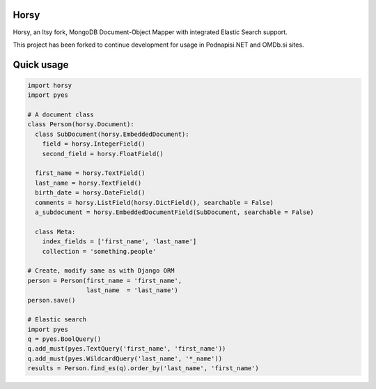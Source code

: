 =====
Horsy
=====

Horsy, an Itsy fork, MongoDB Document-Object Mapper with integrated Elastic Search support.

This project has been forked to continue development for usage in Podnapisi.NET and OMDb.si sites.

===========
Quick usage
===========

.. code-block:: python

  import horsy
  import pyes

  # A document class
  class Person(horsy.Document):
    class SubDocument(horsy.EmbeddedDocument):
      field = horsy.IntegerField()
      second_field = horsy.FloatField()

    first_name = horsy.TextField()
    last_name = horsy.TextField()
    birth_date = horsy.DateField()
    comments = horsy.ListField(horsy.DictField(), searchable = False)
    a_subdocument = horsy.EmbeddedDocumentField(SubDocument, searchable = False)

    class Meta:
      index_fields = ['first_name', 'last_name']
      collection = 'something.people'

  # Create, modify same as with Django ORM
  person = Person(first_name = 'first_name',
                  last_name  = 'last_name')
  person.save()

  # Elastic search
  import pyes
  q = pyes.BoolQuery()
  q.add_must(pyes.TextQuery('first_name', 'first_name'))
  q.add_must(pyes.WildcardQuery('last_name', '*_name'))
  results = Person.find_es(q).order_by('last_name', 'first_name')
